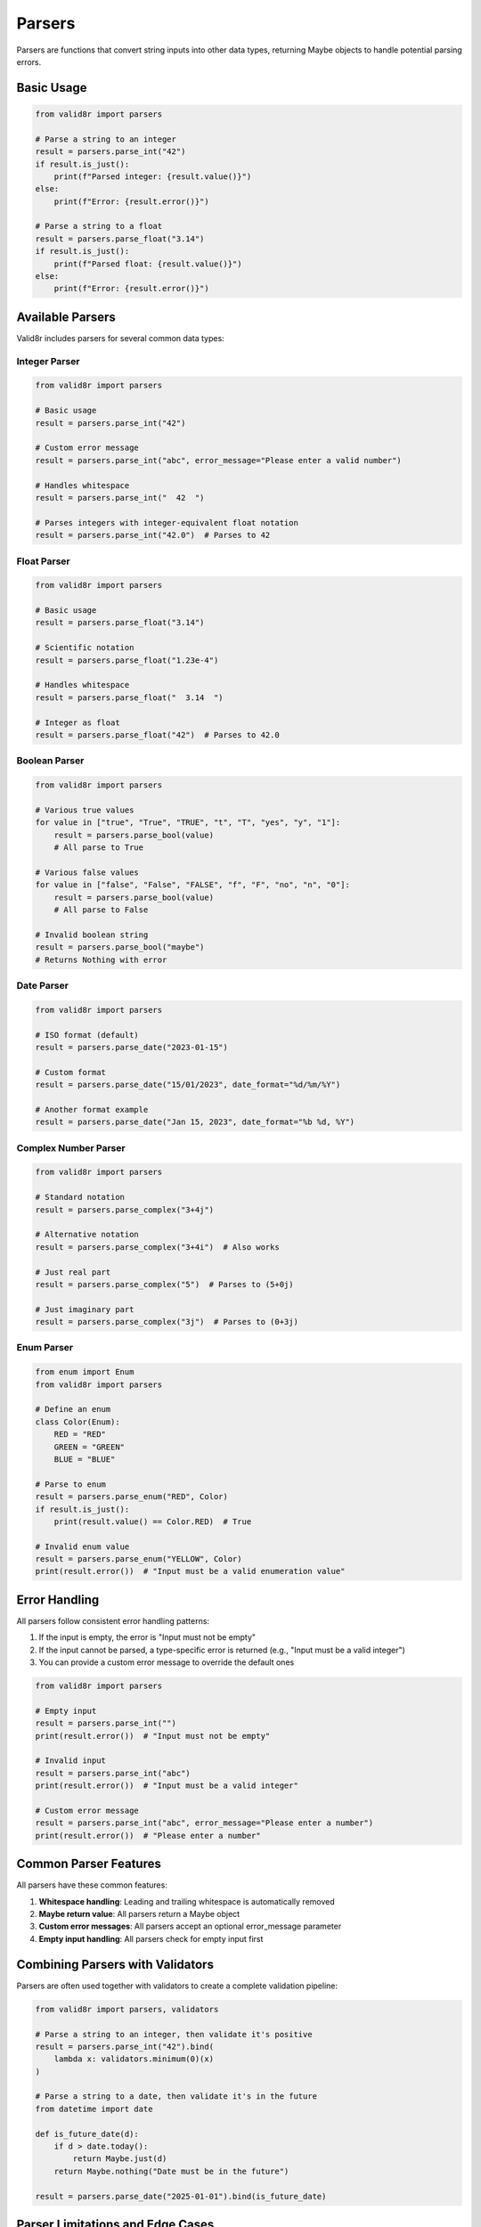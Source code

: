 Parsers
=======

Parsers are functions that convert string inputs into other data types, returning Maybe objects to handle potential parsing errors.

Basic Usage
-----------

.. code-block:: python

   from valid8r import parsers

   # Parse a string to an integer
   result = parsers.parse_int("42")
   if result.is_just():
       print(f"Parsed integer: {result.value()}")
   else:
       print(f"Error: {result.error()}")

   # Parse a string to a float
   result = parsers.parse_float("3.14")
   if result.is_just():
       print(f"Parsed float: {result.value()}")
   else:
       print(f"Error: {result.error()}")

Available Parsers
-----------------

Valid8r includes parsers for several common data types:

Integer Parser
~~~~~~~~~~~~~~

.. code-block:: python

   from valid8r import parsers

   # Basic usage
   result = parsers.parse_int("42")

   # Custom error message
   result = parsers.parse_int("abc", error_message="Please enter a valid number")

   # Handles whitespace
   result = parsers.parse_int("  42  ")

   # Parses integers with integer-equivalent float notation
   result = parsers.parse_int("42.0")  # Parses to 42

Float Parser
~~~~~~~~~~~~

.. code-block:: python

   from valid8r import parsers

   # Basic usage
   result = parsers.parse_float("3.14")

   # Scientific notation
   result = parsers.parse_float("1.23e-4")

   # Handles whitespace
   result = parsers.parse_float("  3.14  ")

   # Integer as float
   result = parsers.parse_float("42")  # Parses to 42.0

Boolean Parser
~~~~~~~~~~~~~~

.. code-block:: python

   from valid8r import parsers

   # Various true values
   for value in ["true", "True", "TRUE", "t", "T", "yes", "y", "1"]:
       result = parsers.parse_bool(value)
       # All parse to True

   # Various false values
   for value in ["false", "False", "FALSE", "f", "F", "no", "n", "0"]:
       result = parsers.parse_bool(value)
       # All parse to False

   # Invalid boolean string
   result = parsers.parse_bool("maybe")
   # Returns Nothing with error

Date Parser
~~~~~~~~~~~

.. code-block:: python

   from valid8r import parsers

   # ISO format (default)
   result = parsers.parse_date("2023-01-15")

   # Custom format
   result = parsers.parse_date("15/01/2023", date_format="%d/%m/%Y")

   # Another format example
   result = parsers.parse_date("Jan 15, 2023", date_format="%b %d, %Y")

Complex Number Parser
~~~~~~~~~~~~~~~~~~~~~

.. code-block:: python

   from valid8r import parsers

   # Standard notation
   result = parsers.parse_complex("3+4j")

   # Alternative notation
   result = parsers.parse_complex("3+4i")  # Also works

   # Just real part
   result = parsers.parse_complex("5")  # Parses to (5+0j)

   # Just imaginary part
   result = parsers.parse_complex("3j")  # Parses to (0+3j)

Enum Parser
~~~~~~~~~~~

.. code-block:: python

   from enum import Enum
   from valid8r import parsers

   # Define an enum
   class Color(Enum):
       RED = "RED"
       GREEN = "GREEN"
       BLUE = "BLUE"

   # Parse to enum
   result = parsers.parse_enum("RED", Color)
   if result.is_just():
       print(result.value() == Color.RED)  # True

   # Invalid enum value
   result = parsers.parse_enum("YELLOW", Color)
   print(result.error())  # "Input must be a valid enumeration value"

Error Handling
--------------

All parsers follow consistent error handling patterns:

1. If the input is empty, the error is "Input must not be empty"
2. If the input cannot be parsed, a type-specific error is returned (e.g., "Input must be a valid integer")
3. You can provide a custom error message to override the default ones

.. code-block:: python

   from valid8r import parsers

   # Empty input
   result = parsers.parse_int("")
   print(result.error())  # "Input must not be empty"

   # Invalid input
   result = parsers.parse_int("abc")
   print(result.error())  # "Input must be a valid integer"

   # Custom error message
   result = parsers.parse_int("abc", error_message="Please enter a number")
   print(result.error())  # "Please enter a number"

Common Parser Features
----------------------

All parsers have these common features:

1. **Whitespace handling**: Leading and trailing whitespace is automatically removed
2. **Maybe return value**: All parsers return a Maybe object
3. **Custom error messages**: All parsers accept an optional error_message parameter
4. **Empty input handling**: All parsers check for empty input first

Combining Parsers with Validators
---------------------------------

Parsers are often used together with validators to create a complete validation pipeline:

.. code-block:: python

   from valid8r import parsers, validators

   # Parse a string to an integer, then validate it's positive
   result = parsers.parse_int("42").bind(
       lambda x: validators.minimum(0)(x)
   )

   # Parse a string to a date, then validate it's in the future
   from datetime import date

   def is_future_date(d):
       if d > date.today():
           return Maybe.just(d)
       return Maybe.nothing("Date must be in the future")

   result = parsers.parse_date("2025-01-01").bind(is_future_date)

Parser Limitations and Edge Cases
---------------------------------

Here are some important things to know about the parsers:

Integer Parser
~~~~~~~~~~~~~~

- Handles decimals that convert exactly to integers (e.g., "42.0")
- Rejects decimals with fractional parts (e.g., "42.5")
- Handles leading zeros (e.g., "007" → 7)
- Handles large integers automatically

Float Parser
~~~~~~~~~~~~

- Accepts special values like "inf", "-inf", and "NaN"
- Scientific notation is supported
- Very large or small values near the limits of float precision may have representation issues

Boolean Parser
~~~~~~~~~~~~~~

- Only recognizes specific strings for true/false values
- Case-insensitive for string-based inputs

Date Parser
~~~~~~~~~~~

- When using custom formats, use strftime/strptime codes (e.g., %Y, %m, %d)
- ISO format (YYYY-MM-DD) is the default when no format is specified
- Compact formats without separators (e.g., "20230115") need explicit format strings

Complex Parser
~~~~~~~~~~~~~~

- Handles various notations, including spaces between parts
- Accepts both 'j' and 'i' for the imaginary part
- Parentheses are handled ("(3+4j)" is valid)

Enum Parser
~~~~~~~~~~~

- Case-sensitive by default
- Works with both name and value lookup
- Handles whitespace automatically
- Special handling for empty values if the enum contains an empty string value

In the next section, we'll explore validators for checking that values meet specific criteria.